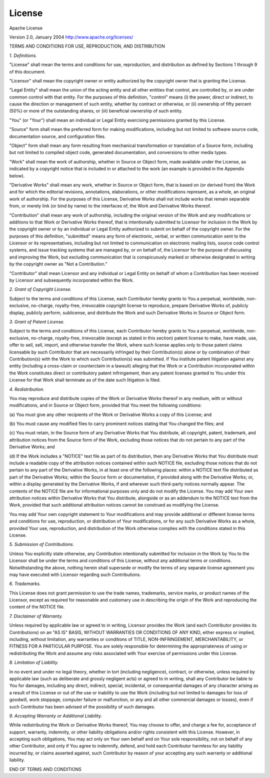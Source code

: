 License
#######

Apache License

Version 2.0, January 2004
http://www.apache.org/licenses/

TERMS AND CONDITIONS FOR USE, REPRODUCTION, AND DISTRIBUTION

*1. Definitions.*

"License" shall mean the terms and conditions for use, reproduction,
and distribution as defined by Sections 1 through 9 of this document.

"Licensor" shall mean the copyright owner or entity authorized by
the copyright owner that is granting the License.

"Legal Entity" shall mean the union of the acting entity and all
other entities that control, are controlled by, or are under common
control with that entity. For the purposes of this definition,
"control" means (i) the power, direct or indirect, to cause the
direction or management of such entity, whether by contract or
otherwise, or (ii) ownership of fifty percent (50%) or more of the
outstanding shares, or (iii) beneficial ownership of such entity.

"You" (or "Your") shall mean an individual or Legal Entity
exercising permissions granted by this License.

"Source" form shall mean the preferred form for making modifications,
including but not limited to software source code, documentation
source, and configuration files.

"Object" form shall mean any form resulting from mechanical
transformation or translation of a Source form, including but
not limited to compiled object code, generated documentation,
and conversions to other media types.

"Work" shall mean the work of authorship, whether in Source or
Object form, made available under the License, as indicated by a
copyright notice that is included in or attached to the work
(an example is provided in the Appendix below).

"Derivative Works" shall mean any work, whether in Source or Object
form, that is based on (or derived from) the Work and for which the
editorial revisions, annotations, elaborations, or other modifications
represent, as a whole, an original work of authorship. For the purposes
of this License, Derivative Works shall not include works that remain
separable from, or merely link (or bind by name) to the interfaces of,
the Work and Derivative Works thereof.

"Contribution" shall mean any work of authorship, including
the original version of the Work and any modifications or additions
to that Work or Derivative Works thereof, that is intentionally
submitted to Licensor for inclusion in the Work by the copyright owner
or by an individual or Legal Entity authorized to submit on behalf of
the copyright owner. For the purposes of this definition, "submitted"
means any form of electronic, verbal, or written communication sent
to the Licensor or its representatives, including but not limited to
communication on electronic mailing lists, source code control systems,
and issue tracking systems that are managed by, or on behalf of, the
Licensor for the purpose of discussing and improving the Work, but
excluding communication that is conspicuously marked or otherwise
designated in writing by the copyright owner as "Not a Contribution."

"Contributor" shall mean Licensor and any individual or Legal Entity
on behalf of whom a Contribution has been received by Licensor and
subsequently incorporated within the Work.

*2. Grant of Copyright License.*

Subject to the terms and conditions of
this License, each Contributor hereby grants to You a perpetual,
worldwide, non-exclusive, no-charge, royalty-free, irrevocable
copyright license to reproduce, prepare Derivative Works of,
publicly display, publicly perform, sublicense, and distribute the
Work and such Derivative Works in Source or Object form.

*3. Grant of Patent License.*

Subject to the terms and conditions of
this License, each Contributor hereby grants to You a perpetual,
worldwide, non-exclusive, no-charge, royalty-free, irrevocable
(except as stated in this section) patent license to make, have made,
use, offer to sell, sell, import, and otherwise transfer the Work,
where such license applies only to those patent claims licensable
by such Contributor that are necessarily infringed by their
Contribution(s) alone or by combination of their Contribution(s)
with the Work to which such Contribution(s) was submitted. If You
institute patent litigation against any entity (including a
cross-claim or counterclaim in a lawsuit) alleging that the Work
or a Contribution incorporated within the Work constitutes direct
or contributory patent infringement, then any patent licenses
granted to You under this License for that Work shall terminate
as of the date such litigation is filed.

*4. Redistribution.*

You may reproduce and distribute copies of the
Work or Derivative Works thereof in any medium, with or without
modifications, and in Source or Object form, provided that You
meet the following conditions:

(a) You must give any other recipients of the Work or
Derivative Works a copy of this License; and

(b) You must cause any modified files to carry prominent notices
stating that You changed the files; and

(c) You must retain, in the Source form of any Derivative Works
that You distribute, all copyright, patent, trademark, and
attribution notices from the Source form of the Work,
excluding those notices that do not pertain to any part of
the Derivative Works; and

(d) If the Work includes a "NOTICE" text file as part of its
distribution, then any Derivative Works that You distribute must
include a readable copy of the attribution notices contained
within such NOTICE file, excluding those notices that do not
pertain to any part of the Derivative Works, in at least one
of the following places: within a NOTICE text file distributed
as part of the Derivative Works; within the Source form or
documentation, if provided along with the Derivative Works; or,
within a display generated by the Derivative Works, if and
wherever such third-party notices normally appear. The contents
of the NOTICE file are for informational purposes only and
do not modify the License. You may add Your own attribution
notices within Derivative Works that You distribute, alongside
or as an addendum to the NOTICE text from the Work, provided
that such additional attribution notices cannot be construed
as modifying the License.

You may add Your own copyright statement to Your modifications and
may provide additional or different license terms and conditions
for use, reproduction, or distribution of Your modifications, or
for any such Derivative Works as a whole, provided Your use,
reproduction, and distribution of the Work otherwise complies with
the conditions stated in this License.

*5. Submission of Contributions.*

Unless You explicitly state otherwise,
any Contribution intentionally submitted for inclusion in the Work
by You to the Licensor shall be under the terms and conditions of
this License, without any additional terms or conditions.
Notwithstanding the above, nothing herein shall supersede or modify
the terms of any separate license agreement you may have executed
with Licensor regarding such Contributions.

*6. Trademarks.*

This License does not grant permission to use the trade
names, trademarks, service marks, or product names of the Licensor,
except as required for reasonable and customary use in describing the
origin of the Work and reproducing the content of the NOTICE file.

*7. Disclaimer of Warranty.*

Unless required by applicable law or
agreed to in writing, Licensor provides the Work (and each
Contributor provides its Contributions) on an "AS IS" BASIS,
WITHOUT WARRANTIES OR CONDITIONS OF ANY KIND, either express or
implied, including, without limitation, any warranties or conditions
of TITLE, NON-INFRINGEMENT, MERCHANTABILITY, or FITNESS FOR A
PARTICULAR PURPOSE. You are solely responsible for determining the
appropriateness of using or redistributing the Work and assume any
risks associated with Your exercise of permissions under this License.

*8. Limitation of Liability.*

In no event and under no legal theory,
whether in tort (including negligence), contract, or otherwise,
unless required by applicable law (such as deliberate and grossly
negligent acts) or agreed to in writing, shall any Contributor be
liable to You for damages, including any direct, indirect, special,
incidental, or consequential damages of any character arising as a
result of this License or out of the use or inability to use the
Work (including but not limited to damages for loss of goodwill,
work stoppage, computer failure or malfunction, or any and all
other commercial damages or losses), even if such Contributor
has been advised of the possibility of such damages.

*9. Accepting Warranty or Additional Liability.*

While redistributing
the Work or Derivative Works thereof, You may choose to offer,
and charge a fee for, acceptance of support, warranty, indemnity,
or other liability obligations and/or rights consistent with this
License. However, in accepting such obligations, You may act only
on Your own behalf and on Your sole responsibility, not on behalf
of any other Contributor, and only if You agree to indemnify,
defend, and hold each Contributor harmless for any liability
incurred by, or claims asserted against, such Contributor by reason
of your accepting any such warranty or additional liability.

END OF TERMS AND CONDITIONS
